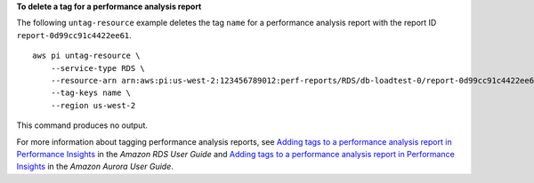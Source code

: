 **To delete a tag for a performance analysis report**

The following ``untag-resource`` example deletes the tag ``name`` for a performance analysis report with the report ID ``report-0d99cc91c4422ee61``. ::

    aws pi untag-resource \
        --service-type RDS \
        --resource-arn arn:aws:pi:us-west-2:123456789012:perf-reports/RDS/db-loadtest-0/report-0d99cc91c4422ee61 \
        --tag-keys name \
        --region us-west-2

This command produces no output.

For more information about tagging performance analysis reports, see `Adding tags to a performance analysis report in Performance Insights <https://docs.aws.amazon.com/AmazonRDS/latest/UserGuide/USER_PerfInsights.UsingDashboard.ManagePerfAnalysisReportTags.html>`__ in the *Amazon RDS User Guide* and `Adding tags to a performance analysis report in Performance Insights <https://docs.aws.amazon.com/AmazonRDS/latest/AuroraUserGuide/USER_PerfInsights.UsingDashboard.ManagePerfAnalysisReportTags.html>`__ in the *Amazon Aurora User Guide*.